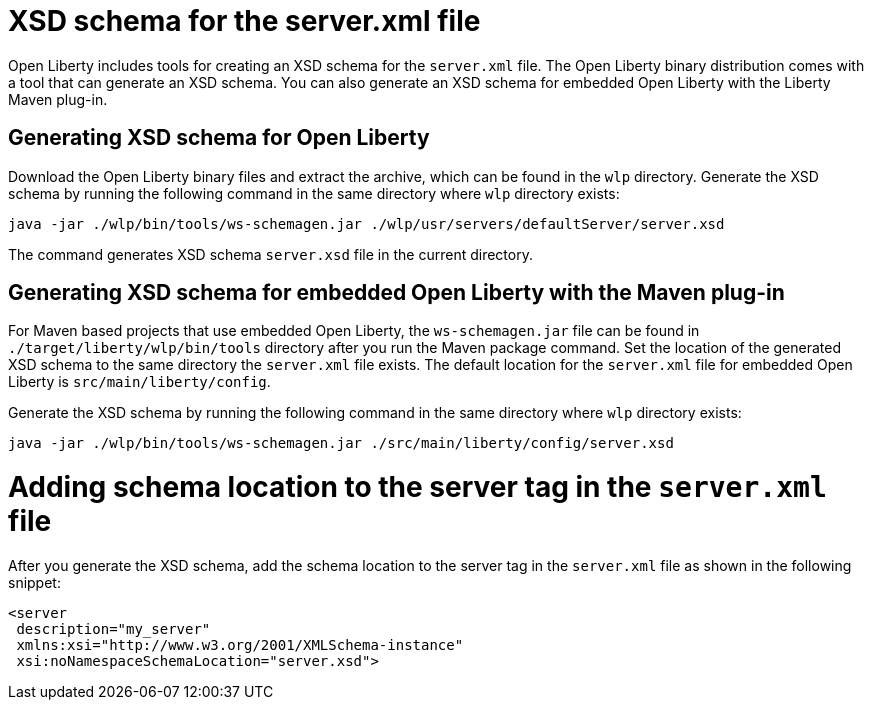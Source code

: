 // Copyright (c) 2020 IBM Corporation and others.
// Licensed under Creative Commons Attribution-NoDerivatives
// 4.0 International (CC BY-ND 4.0)
//   https://creativecommons.org/licenses/by-nd/4.0/
//
// Contributors:
//     IBM Corporation
//
:page-description: Open Liberty includes tools for creating an XSD schema for the `server.xml` file.
:page-layout: general-reference
:seo-title: XSD schema for the server.xml file
:seo-description: Open Liberty includes tools for creating an XSD schema for the `server.xml` file.
:page-type: general
= XSD schema for the server.xml file

Open Liberty includes tools for creating an XSD schema for the `server.xml` file.
The Open Liberty binary distribution comes with a tool that can generate an XSD schema.
You can also generate an XSD schema for embedded Open Liberty with the Liberty Maven plug-in.

== Generating XSD schema for Open Liberty

Download the Open Liberty binary files and extract the archive, which can be found in the `wlp` directory.
Generate the XSD schema by running the following command in the same directory where `wlp` directory exists:

`java -jar ./wlp/bin/tools/ws-schemagen.jar ./wlp/usr/servers/defaultServer/server.xsd`

The command generates XSD schema `server.xsd` file in the current directory.

== Generating XSD schema for embedded Open Liberty with the Maven plug-in

For Maven based projects that use embedded Open Liberty, the `ws-schemagen.jar` file can be found in `./target/liberty/wlp/bin/tools` directory after you run the Maven package command.
Set the location of the generated XSD schema to the same directory the `server.xml` file exists.
The default location for the `server.xml` file for embedded Open Liberty is `src/main/liberty/config`.

Generate the XSD schema by running the following command in the same directory where `wlp` directory exists:

`java -jar ./wlp/bin/tools/ws-schemagen.jar ./src/main/liberty/config/server.xsd`

= Adding schema location to the server tag in the `server.xml` file

After you generate the XSD schema, add the schema location to the server tag in the `server.xml` file as shown in the following snippet:

[source,xml]
----
<server
 description="my_server"
 xmlns:xsi="http://www.w3.org/2001/XMLSchema-instance"
 xsi:noNamespaceSchemaLocation="server.xsd">
----
